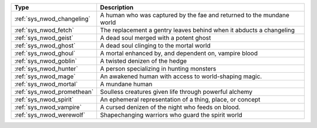 .. list-table::
    :header-rows: 1

    * - Type
      - Description
    * - :ref:`sys_nwod_changeling`
      - A human who was captured by the fae and returned to the mundane world
    * - :ref:`sys_nwod_fetch`
      - The replacement a gentry leaves behind when it abducts a changeling
    * - :ref:`sys_nwod_geist`
      - A dead soul merged with a potent ghost
    * - :ref:`sys_nwod_ghost`
      - A dead soul clinging to the mortal world
    * - :ref:`sys_nwod_ghoul`
      - A mortal enhanced by, and dependent on, vampire blood
    * - :ref:`sys_nwod_goblin`
      - A twisted denizen of the hedge
    * - :ref:`sys_nwod_hunter`
      - A person specializing in hunting monsters
    * - :ref:`sys_nwod_mage`
      - An awakened human with access to world-shaping magic.
    * - :ref:`sys_nwod_mortal`
      - A mundane human
    * - :ref:`sys_nwod_promethean`
      - Soulless creatures given life through powerful alchemy
    * - :ref:`sys_nwod_spirit`
      - An ephemeral representation of a thing, place, or concept
    * - :ref:`sys_nwod_vampire`
      - A cursed denizen of the night who feeds on blood.
    * - :ref:`sys_nwod_werewolf`
      - Shapechanging warriors who guard the spirit world
